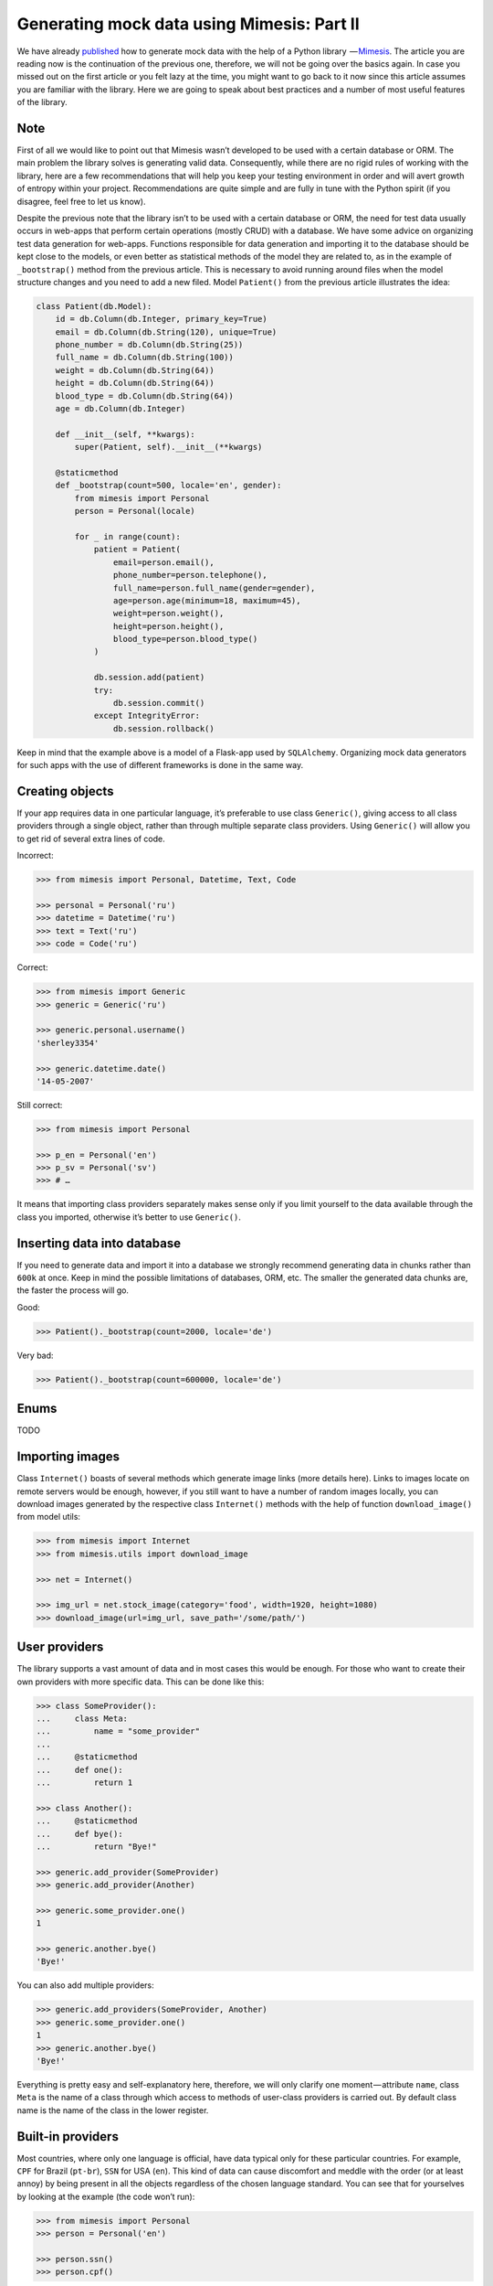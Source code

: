 ===========================================
Generating mock data using Mimesis: Part II
===========================================

We have already `published <http://mimesis.readthedocs.io/en/latest/part_1.html>`_ how to generate mock
data with the help of a Python library  — `Mimesis <https://github.com/lk-geimfari/mimesis>`__.
The article you are reading now is the continuation of the previous one,
therefore, we will not be going over the basics again. In case you missed
out on the first article or you felt lazy at the time, you might want to
go back to it now since this article assumes you are familiar with the library.
Here we are going to speak about best practices and a number of most
useful features of the library.

Note
----

First of all we would like to point out that Mimesis wasn’t developed to
be used with a certain database or ORM. The main problem the library
solves is generating valid data. Consequently, while there are no rigid
rules of working with the library, here are a few recommendations that
will help you keep your testing environment in order and will avert
growth of entropy within your project. Recommendations are quite simple
and are fully in tune with the Python spirit (if you disagree, feel free
to let us know).

Despite the previous note that the library isn’t to be used with a
certain database or ORM, the need for test data usually occurs in
web-apps that perform certain operations (mostly CRUD) with a database.
We have some advice on organizing test data generation for web-apps.
Functions responsible for data generation and importing it to the
database should be kept close to the models, or even better as
statistical methods of the model they are related to, as in the example
of ``_bootstrap()`` method from the previous article. This is necessary
to avoid running around files when the model structure changes and you
need to add a new filed. Model ``Patient()`` from the previous article
illustrates the idea:

.. code:: python

    class Patient(db.Model):
        id = db.Column(db.Integer, primary_key=True)
        email = db.Column(db.String(120), unique=True)
        phone_number = db.Column(db.String(25))
        full_name = db.Column(db.String(100))
        weight = db.Column(db.String(64))
        height = db.Column(db.String(64))
        blood_type = db.Column(db.String(64))
        age = db.Column(db.Integer)

        def __init__(self, **kwargs):
            super(Patient, self).__init__(**kwargs)

        @staticmethod
        def _bootstrap(count=500, locale='en', gender):
            from mimesis import Personal
            person = Personal(locale)

            for _ in range(count):
                patient = Patient(
                    email=person.email(),
                    phone_number=person.telephone(),
                    full_name=person.full_name(gender=gender),
                    age=person.age(minimum=18, maximum=45),
                    weight=person.weight(),
                    height=person.height(),
                    blood_type=person.blood_type()
                )

                db.session.add(patient)
                try:
                    db.session.commit()
                except IntegrityError:
                    db.session.rollback()

Keep in mind that the example above is a model of a Flask-app used by
``SQLAlchemy``. Organizing mock data generators for such apps with the
use of different frameworks is done in the same way.

Creating objects
----------------

If your app requires data in one particular language, it’s preferable to
use class ``Generic()``, giving access to all class providers through a
single object, rather than through multiple separate class providers.
Using ``Generic()`` will allow you to get rid of several extra lines of
code.

Incorrect:

.. code:: python

    >>> from mimesis import Personal, Datetime, Text, Code

    >>> personal = Personal('ru')
    >>> datetime = Datetime('ru')
    >>> text = Text('ru')
    >>> code = Code('ru')

Correct:

.. code:: python

    >>> from mimesis import Generic
    >>> generic = Generic('ru')

    >>> generic.personal.username()
    'sherley3354'

    >>> generic.datetime.date()
    '14-05-2007'

Still correct:

.. code:: python

    >>> from mimesis import Personal

    >>> p_en = Personal('en')
    >>> p_sv = Personal('sv')
    >>> # …

It means that importing class providers separately makes sense only if
you limit yourself to the data available through the class you imported,
otherwise it’s better to use ``Generic()``.

Inserting data into database
----------------------------

If you need to generate data and import it into a database we strongly
recommend generating data in chunks rather than ``600k`` at once. Keep
in mind the possible limitations of databases, ORM, etc. The smaller the
generated data chunks are, the faster the process will go.

Good:

.. code:: python

    >>> Patient()._bootstrap(count=2000, locale='de')

Very bad:

.. code:: python

    >>> Patient()._bootstrap(count=600000, locale='de')


Enums
---------
TODO


Importing images
----------------

Class ``Internet()`` boasts of several methods which generate image
links (more details here). Links to images locate on remote servers
would be enough, however, if you still want to have a number of random
images locally, you can download images generated by the respective
class ``Internet()`` methods with the help of function
``download_image()`` from model utils:

.. code:: python

    >>> from mimesis import Internet
    >>> from mimesis.utils import download_image

    >>> net = Internet()

    >>> img_url = net.stock_image(category='food', width=1920, height=1080)
    >>> download_image(url=img_url, save_path='/some/path/')

User providers
--------------

The library supports a vast amount of data and in most cases this would
be enough. For those who want to create their own providers with more
specific data. This can be done like this:

.. code:: python

    >>> class SomeProvider():
    ...     class Meta:
    ...         name = "some_provider"
    ...
    ...     @staticmethod
    ...     def one():
    ...         return 1

    >>> class Another():
    ...     @staticmethod
    ...     def bye():
    ...         return "Bye!"

    >>> generic.add_provider(SomeProvider)
    >>> generic.add_provider(Another)

    >>> generic.some_provider.one()
    1

    >>> generic.another.bye()
    'Bye!'

You can also add multiple providers:

.. code:: python

    >>> generic.add_providers(SomeProvider, Another)
    >>> generic.some_provider.one()
    1
    >>> generic.another.bye()
    'Bye!'

Everything is pretty easy and self-explanatory here, therefore, we will
only clarify one moment — attribute ``name``, class ``Meta`` is the name
of a class through which access to methods of user-class providers is
carried out. By default class name is the name of the class in the lower
register.

Built-in providers
------------------

Most countries, where only one language is official, have data typical
only for these particular countries. For example, ``CPF`` for Brazil
(``pt-br``), ``SSN`` for USA (``en``). This kind of data can cause
discomfort and meddle with the order (or at least annoy) by being
present in all the objects regardless of the chosen language standard.
You can see that for yourselves by looking at the example (the code
won’t run):

.. code:: python

    >>> from mimesis import Personal
    >>> person = Personal('en')

    >>> person.ssn()
    >>> person.cpf()

We bet everyone would agree that this does not look too good.
Perfectionists, as we are, have taken care of this in a way that some
specific regional provider would not bother other providers for other
regions. For this reason, class providers with locally-specific data are
separated into a special sub-package (``mimesis.builtins``) for keeping
a common class structure for all languages and their objects.

Here’s how it works:

.. code:: python

    >>> from mimesis import Generic
    >>> from mimesis.builtins import BrazilSpecProvider

    >>> generic = Generic('pt-br')
    >>> generic.add_provider(BrazilProvider)
    >>> generic.brazil_provider.cpf()
    '696.441.186-00'

If you want to change default name of built-in provider, just change
value of attribute ``name``, class ``Meta`` of the builtin provider:

.. code:: python

    >>> BrazilSpecProvider.Meta.name = 'brasil'
    >>> generic.add_provider(BrazilSpecProvider)
    >>> generic.brasil.cpf()
    '019.775.929-70'

Or just inherit the class and override the value of attribute ``name``
of class ``Meta`` of the provider (in our case this is
``BrazilSpecProvider()``) :

.. code:: python

    >>> class Brasil(BrazilSpecProvider):
    ...
    ...     class Meta:
    ...         name = "brasil"
    ...
    >>> generic.add_provider(Brasil)
    >>> generic.brasil.cnpj()
    '55.806.487/7994-45'

Generally, you don’t need to add built-it classes to the object
``Generic()``. It was done in the example with the single purpose of
demonstrating in which cases you should add a built-in class provider to
the object ``Generic()``. You can use it directly, as shown below:

.. code:: python

    >>> from mimesis.builtins import RussiaSpecProvider
    >>> ru = RussiaSpecProvider()

    >>> ru.patronymic(gender='female')
    'Петровна'

    >>> ru.patronymic(gender='male')
    'Бенедиктович'

Generate data by schema
-----------------------

Mimesis support generating data by schema starting from version
``1.0.0``. For generating data by schema, just import ``Field()``
object, describe structure of your schema (dict) in using fields in
``lambda`` function and run filling the schema using method ``.fill()``:

.. code:: python

    >>> from mimesis.schema import Field
    >>> from mimesis.enums import Gender
    >>> _ = Field('en')
    >>> app_schema = (
    ...     lambda: {
    ...         "id": _('uuid'),
    ...         "name": _('word'),
    ...         "version": _('version'),
    ...         "owner": {
    ...             "email": _('email'),
    ...             "token": _('token'),
    ...             "creator": _('full_name', gender=Gender.FEMALE)
    ...         }
    ...     }
    ... )
    >>>
    >>> _.fill(schema=app_schema, iterations=10)

Result:

.. code:: json

    [
      {
        "id": "790cce21-5f75-2652-2ee2-f9d90a26c43d",
        "name": "container",
        "owner": {
          "email": "anjelica8481@outlook.com",
          "token": "0bf924125640c46aad2a860f40ec4b7f33a516c497957abd70375c548ed56978",
          "creator": "Ileen Ellis"
        },
        "version": "4.11.6"
      },
      ...
    ]


.. |Mimesis| image:: https://user-images.githubusercontent.com/15812620/29830988-701236f8-8cec-11e7-9b81-1f0082972069.png
   :target: https://github.com/lk-geimfari/mimesis
